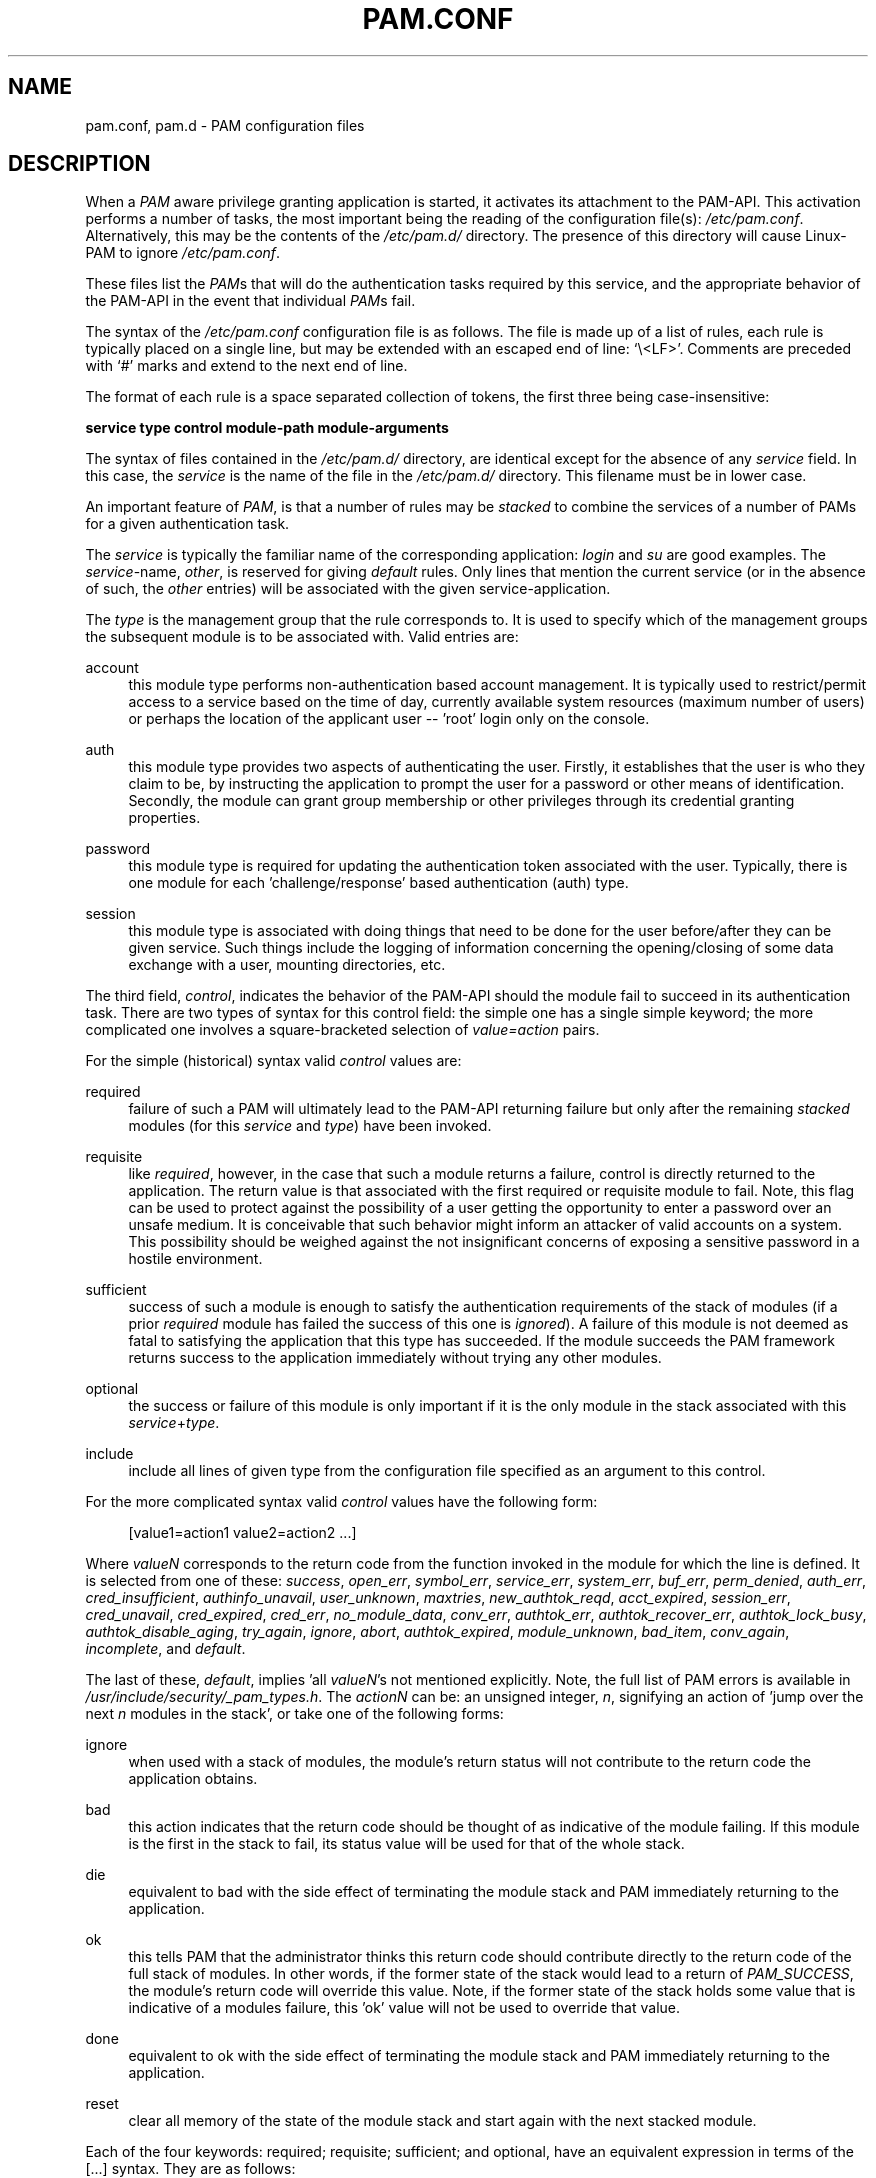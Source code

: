 .\"     Title: pam.conf
.\"    Author: 
.\" Generator: DocBook XSL Stylesheets v1.71.1 <http://docbook.sf.net/>
.\"      Date: 01/16/2007
.\"    Manual: Linux\-PAM Manual
.\"    Source: Linux\-PAM Manual
.\"
.TH "PAM.CONF" "5" "01/16/2007" "Linux\-PAM Manual" "Linux\-PAM Manual"
.\" disable hyphenation
.nh
.\" disable justification (adjust text to left margin only)
.ad l
.SH "NAME"
pam.conf, pam.d \- PAM configuration files
.SH "DESCRIPTION"
.PP
When a
\fIPAM\fR
aware privilege granting application is started, it activates its attachment to the PAM\-API. This activation performs a number of tasks, the most important being the reading of the configuration file(s):
\fI/etc/pam.conf\fR. Alternatively, this may be the contents of the
\fI/etc/pam.d/\fR
directory. The presence of this directory will cause Linux\-PAM to ignore
\fI/etc/pam.conf\fR.
.PP
These files list the
\fIPAM\fRs that will do the authentication tasks required by this service, and the appropriate behavior of the PAM\-API in the event that individual
\fIPAM\fRs fail.
.PP
The syntax of the
\fI/etc/pam.conf\fR
configuration file is as follows. The file is made up of a list of rules, each rule is typically placed on a single line, but may be extended with an escaped end of line: `\\<LF>'. Comments are preceded with `#' marks and extend to the next end of line.
.PP
The format of each rule is a space separated collection of tokens, the first three being case\-insensitive:
.PP

\fB service type control module\-path module\-arguments\fR
.PP
The syntax of files contained in the
\fI/etc/pam.d/\fR
directory, are identical except for the absence of any
\fIservice\fR
field. In this case, the
\fIservice\fR
is the name of the file in the
\fI/etc/pam.d/\fR
directory. This filename must be in lower case.
.PP
An important feature of
\fIPAM\fR, is that a number of rules may be
\fIstacked\fR
to combine the services of a number of PAMs for a given authentication task.
.PP
The
\fIservice\fR
is typically the familiar name of the corresponding application:
\fIlogin\fR
and
\fIsu\fR
are good examples. The
\fIservice\fR\-name,
\fIother\fR, is reserved for giving
\fIdefault\fR
rules. Only lines that mention the current service (or in the absence of such, the
\fIother\fR
entries) will be associated with the given service\-application.
.PP
The
\fItype\fR
is the management group that the rule corresponds to. It is used to specify which of the management groups the subsequent module is to be associated with. Valid entries are:
.PP
account
.RS 4
this module type performs non\-authentication based account management. It is typically used to restrict/permit access to a service based on the time of day, currently available system resources (maximum number of users) or perhaps the location of the applicant user \-\- 'root' login only on the console.
.RE
.PP
auth
.RS 4
this module type provides two aspects of authenticating the user. Firstly, it establishes that the user is who they claim to be, by instructing the application to prompt the user for a password or other means of identification. Secondly, the module can grant group membership or other privileges through its credential granting properties.
.RE
.PP
password
.RS 4
this module type is required for updating the authentication token associated with the user. Typically, there is one module for each 'challenge/response' based authentication (auth) type.
.RE
.PP
session
.RS 4
this module type is associated with doing things that need to be done for the user before/after they can be given service. Such things include the logging of information concerning the opening/closing of some data exchange with a user, mounting directories, etc.
.RE
.PP
The third field,
\fIcontrol\fR, indicates the behavior of the PAM\-API should the module fail to succeed in its authentication task. There are two types of syntax for this control field: the simple one has a single simple keyword; the more complicated one involves a square\-bracketed selection of
\fIvalue=action\fR
pairs.
.PP
For the simple (historical) syntax valid
\fIcontrol\fR
values are:
.PP
required
.RS 4
failure of such a PAM will ultimately lead to the PAM\-API returning failure but only after the remaining
\fIstacked\fR
modules (for this
\fIservice\fR
and
\fItype\fR) have been invoked.
.RE
.PP
requisite
.RS 4
like
\fIrequired\fR, however, in the case that such a module returns a failure, control is directly returned to the application. The return value is that associated with the first required or requisite module to fail. Note, this flag can be used to protect against the possibility of a user getting the opportunity to enter a password over an unsafe medium. It is conceivable that such behavior might inform an attacker of valid accounts on a system. This possibility should be weighed against the not insignificant concerns of exposing a sensitive password in a hostile environment.
.RE
.PP
sufficient
.RS 4
success of such a module is enough to satisfy the authentication requirements of the stack of modules (if a prior
\fIrequired\fR
module has failed the success of this one is
\fIignored\fR). A failure of this module is not deemed as fatal to satisfying the application that this type has succeeded. If the module succeeds the PAM framework returns success to the application immediately without trying any other modules.
.RE
.PP
optional
.RS 4
the success or failure of this module is only important if it is the only module in the stack associated with this
\fIservice\fR+\fItype\fR.
.RE
.PP
include
.RS 4
include all lines of given type from the configuration file specified as an argument to this control.
.RE
.PP
For the more complicated syntax valid
\fIcontrol\fR
values have the following form:
.sp
.RS 4
.nf
      [value1=action1 value2=action2 ...]
    
.fi
.RE
.PP
Where
\fIvalueN\fR
corresponds to the return code from the function invoked in the module for which the line is defined. It is selected from one of these:
\fIsuccess\fR,
\fIopen_err\fR,
\fIsymbol_err\fR,
\fIservice_err\fR,
\fIsystem_err\fR,
\fIbuf_err\fR,
\fIperm_denied\fR,
\fIauth_err\fR,
\fIcred_insufficient\fR,
\fIauthinfo_unavail\fR,
\fIuser_unknown\fR,
\fImaxtries\fR,
\fInew_authtok_reqd\fR,
\fIacct_expired\fR,
\fIsession_err\fR,
\fIcred_unavail\fR,
\fIcred_expired\fR,
\fIcred_err\fR,
\fIno_module_data\fR,
\fIconv_err\fR,
\fIauthtok_err\fR,
\fIauthtok_recover_err\fR,
\fIauthtok_lock_busy\fR,
\fIauthtok_disable_aging\fR,
\fItry_again\fR,
\fIignore\fR,
\fIabort\fR,
\fIauthtok_expired\fR,
\fImodule_unknown\fR,
\fIbad_item\fR,
\fIconv_again\fR,
\fIincomplete\fR,
and
\fIdefault\fR.
.PP
The last of these,
\fIdefault\fR, implies 'all
\fIvalueN\fR's not mentioned explicitly. Note, the full list of PAM errors is available in
\fI/usr/include/security/_pam_types.h\fR. The
\fIactionN\fR
can be: an unsigned integer,
\fIn\fR, signifying an action of 'jump over the next
\fIn\fR
modules in the stack', or take one of the following forms:
.PP
ignore
.RS 4
when used with a stack of modules, the module's return status will not contribute to the return code the application obtains.
.RE
.PP
bad
.RS 4
this action indicates that the return code should be thought of as indicative of the module failing. If this module is the first in the stack to fail, its status value will be used for that of the whole stack.
.RE
.PP
die
.RS 4
equivalent to bad with the side effect of terminating the module stack and PAM immediately returning to the application.
.RE
.PP
ok
.RS 4
this tells PAM that the administrator thinks this return code should contribute directly to the return code of the full stack of modules. In other words, if the former state of the stack would lead to a return of
\fIPAM_SUCCESS\fR, the module's return code will override this value. Note, if the former state of the stack holds some value that is indicative of a modules failure, this 'ok' value will not be used to override that value.
.RE
.PP
done
.RS 4
equivalent to ok with the side effect of terminating the module stack and PAM immediately returning to the application.
.RE
.PP
reset
.RS 4
clear all memory of the state of the module stack and start again with the next stacked module.
.RE
.PP
Each of the four keywords: required; requisite; sufficient; and optional, have an equivalent expression in terms of the [...] syntax. They are as follows:
.PP
required
.RS 4
[success=ok new_authtok_reqd=ok ignore=ignore default=bad]
.RE
.PP
requisite
.RS 4
[success=ok new_authtok_reqd=ok ignore=ignore default=die]
.RE
.PP
sufficient
.RS 4
[success=done new_authtok_reqd=done default=ignore]
.RE
.PP
optional
.RS 4
[success=ok new_authtok_reqd=ok default=ignore]
.RE
.PP

\fImodule\-path\fR
is either the full filename of the PAM to be used by the application (it begins with a '/'), or a relative pathname from the default module location:
\fI/lib/security/\fR
or
\fI/lib64/security/\fR, depending on the architecture.
.PP

\fImodule\-arguments\fR
are a space separated list of tokens that can be used to modify the specific behavior of the given PAM. Such arguments will be documented for each individual module. Note, if you wish to include spaces in an argument, you should surround that argument with square brackets.
.sp
.RS 4
.nf
    squid auth required pam_mysql.so user=passwd_query passwd=mada \\
          db=eminence [query=select user_name from internet_service \\
          where user_name='%u' and password=PASSWORD('%p') and \\
        service='web_proxy']
    
.fi
.RE
.PP
When using this convention, you can include `[' characters inside the string, and if you wish to include a `]' character inside the string that will survive the argument parsing, you should use `\\['. In other words:
.sp
.RS 4
.nf
    [..[..\\]..]    \-\->   ..[..]..
    
.fi
.RE
.PP
Any line in (one of) the configuration file(s), that is not formatted correctly, will generally tend (erring on the side of caution) to make the authentication process fail. A corresponding error is written to the system log files with a call to
\fBsyslog\fR(3).
.PP
More flexible than the single configuration file is it to configure libpam via the contents of the
\fI/etc/pam.d/\fR
directory. In this case the directory is filled with files each of which has a filename equal to a service\-name (in lower\-case): it is the personal configuration file for the named service.
.PP
The syntax of each file in /etc/pam.d/ is similar to that of the
\fI/etc/pam.conf\fR
file and is made up of lines of the following form:
.sp
.RS 4
.nf
type  control  module\-path  module\-arguments
    
.fi
.RE
.PP
The only difference being that the service\-name is not present. The service\-name is of course the name of the given configuration file. For example,
\fI/etc/pam.d/login\fR
contains the configuration for the
\fBlogin\fR
service.
.SH "SEE ALSO"
.PP

\fBpam\fR(3),
\fBPAM\fR(8),
\fBpam_start\fR(3)
